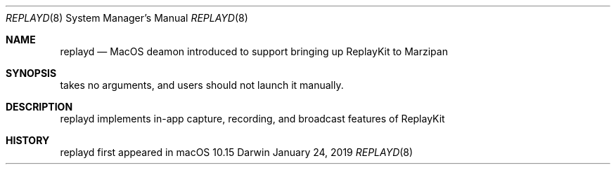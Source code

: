 .Dd January 24, 2019
.Dt REPLAYD 8
.Os Darwin
.Sh NAME
.Nm replayd
.Nd MacOS deamon introduced to support bringing up ReplayKit to Marzipan
.Sh SYNOPSIS
takes no arguments, and users should not launch it manually.
.Sh DESCRIPTION
replayd implements in-app capture, recording, and broadcast features of ReplayKit
.Sh HISTORY
replayd first appeared in macOS 10.15
